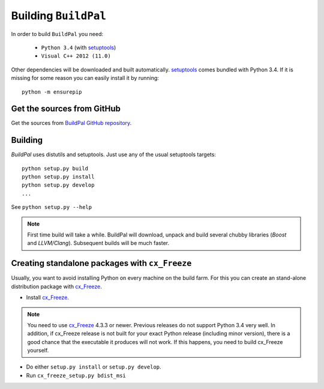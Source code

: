 Building ``BuildPal``
=====================

.. _setuptools: http://pypi.python.org/pypi/setuptools

In order to build ``BuildPal`` you need:

    * ``Python 3.4`` (with setuptools_)
    * ``Visual C++ 2012 (11.0)``
    
Other dependencies will be downloaded and built automatically. setuptools_
comes bundled with Python 3.4. If it is missing for some reason you can easily
install it by running::

    python -m ensurepip


Get the sources from GitHub
---------------------------

Get the sources from `BuildPal GitHub repository <https://github.com/pkesist/buildpal>`_.

Building
--------

`BuildPal` uses distutils and setuptools. Just use any of the usual setuptools
targets::

    python setup.py build
    python setup.py install
    python setup.py develop
    ...

See ``python setup.py --help``

.. note::

    First time build will take a while. BuildPal will download, unpack and build
    several chubby libraries (`Boost` and `LLVM/Clang`). Subsequent builds will be
    much faster.

.. _cx-freeze::

Creating standalone packages with ``cx_Freeze``
-----------------------------------------------

.. _cx_Freeze: http://cx-freeze.sourceforge.net/

Usually, you want to avoid installing Python on every machine on the build farm.
For this you can create an stand-alone distribution package with
cx_Freeze_.


* Install cx_Freeze_.

.. note::

    You need to use cx_Freeze_ 4.3.3 or newer. Previous releases do not support
    Python 3.4 very well. In addition, if cx_Freeze release is not built for
    your exact Python release (including minor version), there is a good chance
    that the executable it produces will not work. If this happens, you need to
    build cx_Freeze yourself.

* Do either ``setup.py install`` or ``setup.py develop``.
* Run ``cx_freeze_setup.py bdist_msi``

